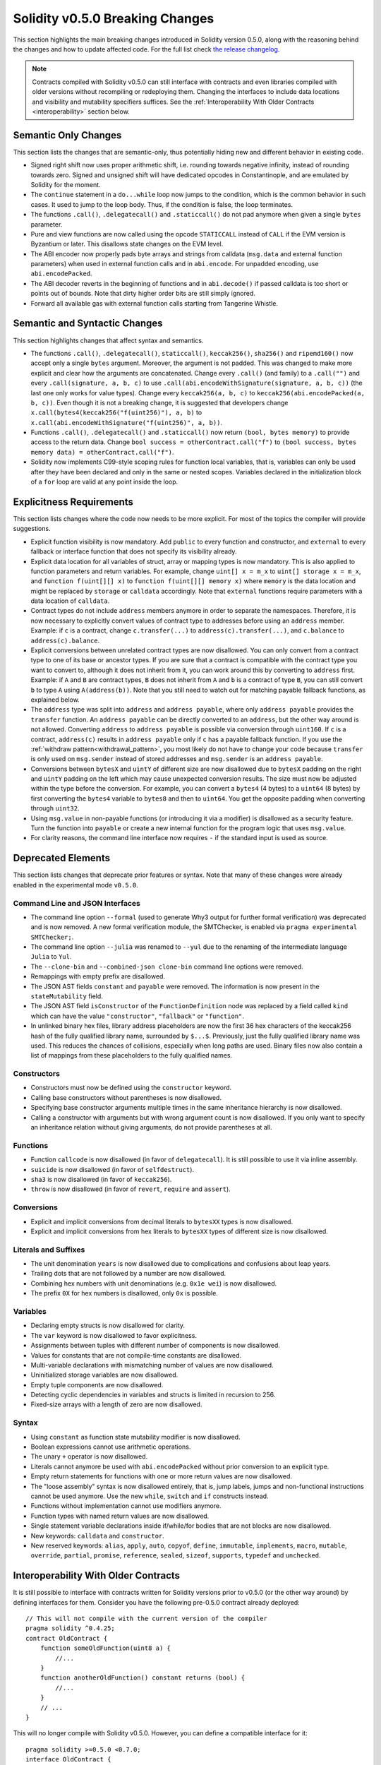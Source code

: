 ********************************
Solidity v0.5.0 Breaking Changes
********************************

This section highlights the main breaking changes introduced in Solidity
version 0.5.0, along with the reasoning behind the changes and how to update
affected code.
For the full list check
`the release changelog <https://github.com/ethereum/solidity/releases/tag/v0.5.0>`_.

.. note::
   Contracts compiled with Solidity v0.5.0 can still interface with contracts
   and even libraries compiled with older versions without recompiling or
   redeploying them.  Changing the interfaces to include data locations and
   visibility and mutability specifiers suffices. See the
   :ref:`Interoperability With Older Contracts <interoperability>` section below.

Semantic Only Changes
=====================

This section lists the changes that are semantic-only, thus potentially
hiding new and different behavior in existing code.

* Signed right shift now uses proper arithmetic shift, i.e. rounding towards
  negative infinity, instead of rounding towards zero.  Signed and unsigned
  shift will have dedicated opcodes in Constantinople, and are emulated by
  Solidity for the moment.

* The ``continue`` statement in a ``do...while`` loop now jumps to the
  condition, which is the common behavior in such cases. It used to jump to the
  loop body. Thus, if the condition is false, the loop terminates.

* The functions ``.call()``, ``.delegatecall()`` and ``.staticcall()`` do not
  pad anymore when given a single ``bytes`` parameter.

* Pure and view functions are now called using the opcode ``STATICCALL``
  instead of ``CALL`` if the EVM version is Byzantium or later. This
  disallows state changes on the EVM level.

* The ABI encoder now properly pads byte arrays and strings from calldata
  (``msg.data`` and external function parameters) when used in external
  function calls and in ``abi.encode``. For unpadded encoding, use
  ``abi.encodePacked``.

* The ABI decoder reverts in the beginning of functions and in
  ``abi.decode()`` if passed calldata is too short or points out of bounds.
  Note that dirty higher order bits are still simply ignored.

* Forward all available gas with external function calls starting from
  Tangerine Whistle.

Semantic and Syntactic Changes
==============================

This section highlights changes that affect syntax and semantics.

* The functions ``.call()``, ``.delegatecall()``, ``staticcall()``,
  ``keccak256()``, ``sha256()`` and ``ripemd160()`` now accept only a single
  ``bytes`` argument. Moreover, the argument is not padded. This was changed to
  make more explicit and clear how the arguments are concatenated. Change every
  ``.call()`` (and family) to a ``.call("")`` and every ``.call(signature, a,
  b, c)`` to use ``.call(abi.encodeWithSignature(signature, a, b, c))`` (the
  last one only works for value types).  Change every ``keccak256(a, b, c)`` to
  ``keccak256(abi.encodePacked(a, b, c))``. Even though it is not a breaking
  change, it is suggested that developers change
  ``x.call(bytes4(keccak256("f(uint256)"), a, b)`` to
  ``x.call(abi.encodeWithSignature("f(uint256)", a, b))``.

* Functions ``.call()``, ``.delegatecall()`` and ``.staticcall()`` now return
  ``(bool, bytes memory)`` to provide access to the return data.  Change
  ``bool success = otherContract.call("f")`` to ``(bool success, bytes memory
  data) = otherContract.call("f")``.

* Solidity now implements C99-style scoping rules for function local
  variables, that is, variables can only be used after they have been
  declared and only in the same or nested scopes. Variables declared in the
  initialization block of a ``for`` loop are valid at any point inside the
  loop.

Explicitness Requirements
=========================

This section lists changes where the code now needs to be more explicit.
For most of the topics the compiler will provide suggestions.

* Explicit function visibility is now mandatory.  Add ``public`` to every
  function and constructor, and ``external`` to every fallback or interface
  function that does not specify its visibility already.

* Explicit data location for all variables of struct, array or mapping types is
  now mandatory. This is also applied to function parameters and return
  variables.  For example, change ``uint[] x = m_x`` to ``uint[] storage x =
  m_x``, and ``function f(uint[][] x)`` to ``function f(uint[][] memory x)``
  where ``memory`` is the data location and might be replaced by ``storage`` or
  ``calldata`` accordingly.  Note that ``external`` functions require
  parameters with a data location of ``calldata``.

* Contract types do not include ``address`` members anymore in
  order to separate the namespaces.  Therefore, it is now necessary to
  explicitly convert values of contract type to addresses before using an
  ``address`` member.  Example: if ``c`` is a contract, change
  ``c.transfer(...)`` to ``address(c).transfer(...)``,
  and ``c.balance`` to ``address(c).balance``.

* Explicit conversions between unrelated contract types are now disallowed. You can only
  convert from a contract type to one of its base or ancestor types. If you are sure that
  a contract is compatible with the contract type you want to convert to, although it does not
  inherit from it, you can work around this by converting to ``address`` first.
  Example: if ``A`` and ``B`` are contract types, ``B`` does not inherit from ``A`` and
  ``b`` is a contract of type ``B``, you can still convert ``b`` to type ``A`` using ``A(address(b))``.
  Note that you still need to watch out for matching payable fallback functions, as explained below.

* The ``address`` type  was split into ``address`` and ``address payable``,
  where only ``address payable`` provides the ``transfer`` function.  An
  ``address payable`` can be directly converted to an ``address``, but the
  other way around is not allowed. Converting ``address`` to ``address
  payable`` is possible via conversion through ``uint160``. If ``c`` is a
  contract, ``address(c)`` results in ``address payable`` only if ``c`` has a
  payable fallback function. If you use the :ref:`withdraw pattern<withdrawal_pattern>`,
  you most likely do not have to change your code because ``transfer``
  is only used on ``msg.sender`` instead of stored addresses and ``msg.sender``
  is an ``address payable``.

* Conversions between ``bytesX`` and ``uintY`` of different size are now
  disallowed due to ``bytesX`` padding on the right and ``uintY`` padding on
  the left which may cause unexpected conversion results.  The size must now be
  adjusted within the type before the conversion.  For example, you can convert
  a ``bytes4`` (4 bytes) to a ``uint64`` (8 bytes) by first converting the
  ``bytes4`` variable to ``bytes8`` and then to ``uint64``. You get the
  opposite padding when converting through ``uint32``.

* Using ``msg.value`` in non-payable functions (or introducing it via a
  modifier) is disallowed as a security feature. Turn the function into
  ``payable`` or create a new internal function for the program logic that
  uses ``msg.value``.

* For clarity reasons, the command line interface now requires ``-`` if the
  standard input is used as source.

Deprecated Elements
===================

This section lists changes that deprecate prior features or syntax.  Note that
many of these changes were already enabled in the experimental mode
``v0.5.0``.

Command Line and JSON Interfaces
--------------------------------

* The command line option ``--formal`` (used to generate Why3 output for
  further formal verification) was deprecated and is now removed.  A new
  formal verification module, the SMTChecker, is enabled via ``pragma
  experimental SMTChecker;``.

* The command line option ``--julia`` was renamed to ``--yul`` due to the
  renaming of the intermediate language ``Julia`` to ``Yul``.

* The ``--clone-bin`` and ``--combined-json clone-bin`` command line options
  were removed.

* Remappings with empty prefix are disallowed.

* The JSON AST fields ``constant`` and ``payable`` were removed. The
  information is now present in the ``stateMutability`` field.

* The JSON AST field ``isConstructor`` of the ``FunctionDefinition``
  node was replaced by a field called ``kind`` which can have the
  value ``"constructor"``, ``"fallback"`` or ``"function"``.

* In unlinked binary hex files, library address placeholders are now
  the first 36 hex characters of the keccak256 hash of the fully qualified
  library name, surrounded by ``$...$``. Previously,
  just the fully qualified library name was used.
  This reduces the chances of collisions, especially when long paths are used.
  Binary files now also contain a list of mappings from these placeholders
  to the fully qualified names.

Constructors
------------

* Constructors must now be defined using the ``constructor`` keyword.

* Calling base constructors without parentheses is now disallowed.

* Specifying base constructor arguments multiple times in the same inheritance
  hierarchy is now disallowed.

* Calling a constructor with arguments but with wrong argument count is now
  disallowed.  If you only want to specify an inheritance relation without
  giving arguments, do not provide parentheses at all.

Functions
---------

* Function ``callcode`` is now disallowed (in favor of ``delegatecall``). It
  is still possible to use it via inline assembly.

* ``suicide`` is now disallowed (in favor of ``selfdestruct``).

* ``sha3`` is now disallowed (in favor of ``keccak256``).

* ``throw`` is now disallowed (in favor of ``revert``, ``require`` and
  ``assert``).

Conversions
-----------

* Explicit and implicit conversions from decimal literals to ``bytesXX`` types
  is now disallowed.

* Explicit and implicit conversions from hex literals to ``bytesXX`` types
  of different size is now disallowed.

Literals and Suffixes
---------------------

* The unit denomination ``years`` is now disallowed due to complications and
  confusions about leap years.

* Trailing dots that are not followed by a number are now disallowed.

* Combining hex numbers with unit denominations (e.g. ``0x1e wei``) is now
  disallowed.

* The prefix ``0X`` for hex numbers is disallowed, only ``0x`` is possible.

Variables
---------

* Declaring empty structs is now disallowed for clarity.

* The ``var`` keyword is now disallowed to favor explicitness.

* Assignments between tuples with different number of components is now
  disallowed.

* Values for constants that are not compile-time constants are disallowed.

* Multi-variable declarations with mismatching number of values are now
  disallowed.

* Uninitialized storage variables are now disallowed.

* Empty tuple components are now disallowed.

* Detecting cyclic dependencies in variables and structs is limited in
  recursion to 256.

* Fixed-size arrays with a length of zero are now disallowed.

Syntax
------

* Using ``constant`` as function state mutability modifier is now disallowed.

* Boolean expressions cannot use arithmetic operations.

* The unary ``+`` operator is now disallowed.

* Literals cannot anymore be used with ``abi.encodePacked`` without prior
  conversion to an explicit type.

* Empty return statements for functions with one or more return values are now
  disallowed.

* The "loose assembly" syntax is now disallowed entirely, that is, jump labels,
  jumps and non-functional instructions cannot be used anymore. Use the new
  ``while``, ``switch`` and ``if`` constructs instead.

* Functions without implementation cannot use modifiers anymore.

* Function types with named return values are now disallowed.

* Single statement variable declarations inside if/while/for bodies that are
  not blocks are now disallowed.

* New keywords: ``calldata`` and ``constructor``.

* New reserved keywords: ``alias``, ``apply``, ``auto``, ``copyof``,
  ``define``, ``immutable``, ``implements``, ``macro``, ``mutable``,
  ``override``, ``partial``, ``promise``, ``reference``, ``sealed``,
  ``sizeof``, ``supports``, ``typedef`` and ``unchecked``.

.. _interoperability:

Interoperability With Older Contracts
=====================================

It is still possible to interface with contracts written for Solidity versions prior to
v0.5.0 (or the other way around) by defining interfaces for them.
Consider you have the following pre-0.5.0 contract already deployed:

::

    // This will not compile with the current version of the compiler
    pragma solidity ^0.4.25;
    contract OldContract {
        function someOldFunction(uint8 a) {
            //...
        }
        function anotherOldFunction() constant returns (bool) {
            //...
        }
        // ...
    }

This will no longer compile with Solidity v0.5.0. However, you can define a compatible interface for it:

::

    pragma solidity >=0.5.0 <0.7.0;
    interface OldContract {
        function someOldFunction(uint8 a) external;
        function anotherOldFunction() external returns (bool);
    }

Note that we did not declare ``anotherOldFunction`` to be ``view``, despite it being declared ``constant`` in the original
contract. This is due to the fact that starting with Solidity v0.5.0 ``staticcall`` is used to call ``view`` functions.
Prior to v0.5.0 the ``constant`` keyword was not enforced, so calling a function declared ``constant`` with ``staticcall``
may still revert, since the ``constant`` function may still attempt to modify storage. Consequently, when defining an
interface for older contracts, you should only use ``view`` in place of ``constant`` in case you are absolutely sure that
the function will work with ``staticcall``.

Given the interface defined above, you can now easily use the already deployed pre-0.5.0 contract:

::

    pragma solidity >=0.5.0 <0.7.0;

    interface OldContract {
        function someOldFunction(uint8 a) external;
        function anotherOldFunction() external returns (bool);
    }

    contract NewContract {
        function doSomething(OldContract a) public returns (bool) {
            a.someOldFunction(0x42);
            return a.anotherOldFunction();
        }
    }

Similarly, pre-0.5.0 libraries can be used by defining the functions of the library without implementation and
supplying the address of the pre-0.5.0 library during linking (see :ref:`commandline-compiler` for how to use the
commandline compiler for linking):

::

    pragma solidity >=0.5.0 <0.7.0;

    library OldLibrary {
        function someFunction(uint8 a) public returns(bool);
    }

    contract NewContract {
        function f(uint8 a) public returns (bool) {
            return OldLibrary.someFunction(a);
        }
    }


Example
=======

The following example shows a contract and its updated version for Solidity
v0.5.0 with some of the changes listed in this section.

Old version:

::

    // This will not compile
    pragma solidity ^0.4.25;

    contract OtherContract {
        uint x;
        function f(uint y) external {
            x = y;
        }
        function() payable external {}
    }

    contract Old {
        OtherContract other;
        uint myNumber;

        // Function mutability not provided, not an error.
        function someInteger() internal returns (uint) { return 2; }

        // Function visibility not provided, not an error.
        // Function mutability not provided, not an error.
        function f(uint x) returns (bytes) {
            // Var is fine in this version.
            var z = someInteger();
            x += z;
            // Throw is fine in this version.
            if (x > 100)
                throw;
            bytes b = new bytes(x);
            y = -3 >> 1;
            // y == -1 (wrong, should be -2)
            do {
                x += 1;
                if (x > 10) continue;
                // 'Continue' causes an infinite loop.
            } while (x < 11);
            // Call returns only a Bool.
            bool success = address(other).call("f");
            if (!success)
                revert();
            else {
                // Local variables could be declared after their use.
                int y;
            }
            return b;
        }

        // No need for an explicit data location for 'arr'
        function g(uint[] arr, bytes8 x, OtherContract otherContract) public {
            otherContract.transfer(1 ether);

            // Since uint32 (4 bytes) is smaller than bytes8 (8 bytes),
            // the first 4 bytes of x will be lost. This might lead to
            // unexpected behavior since bytesX are right padded.
            uint32 y = uint32(x);
            myNumber += y + msg.value;
        }
    }

New version:

::

    pragma solidity >=0.5.0 <0.7.0;

    contract OtherContract {
        uint x;
        function f(uint y) external {
            x = y;
        }
        receive() payable external {}
    }

    contract New {
        OtherContract other;
        uint myNumber;

        // Function mutability must be specified.
        function someInteger() internal pure returns (uint) { return 2; }

        // Function visibility must be specified.
        // Function mutability must be specified.
        function f(uint x) public returns (bytes memory) {
            // The type must now be explicitly given.
            uint z = someInteger();
            x += z;
            // Throw is now disallowed.
            require(x > 100);
            int y = -3 >> 1;
            require(y == -2);
            do {
                x += 1;
                if (x > 10) continue;
                // 'Continue' jumps to the condition below.
            } while (x < 11);

            // Call returns (bool, bytes).
            // Data location must be specified.
            (bool success, bytes memory data) = address(other).call("f");
            if (!success)
                revert();
            return data;
        }

        using address_make_payable for address;
        // Data location for 'arr' must be specified
        function g(uint[] memory /* arr */, bytes8 x, OtherContract otherContract, address unknownContract) public payable {
            // 'otherContract.transfer' is not provided.
            // Since the code of 'OtherContract' is known and has the fallback
            // function, address(otherContract) has type 'address payable'.
            address(otherContract).transfer(1 ether);

            // 'unknownContract.transfer' is not provided.
            // 'address(unknownContract).transfer' is not provided
            // since 'address(unknownContract)' is not 'address payable'.
            // If the function takes an 'address' which you want to send
            // funds to, you can convert it to 'address payable' via 'uint160'.
            // Note: This is not recommended and the explicit type
            // 'address payable' should be used whenever possible.
            // To increase clarity, we suggest the use of a library for
            // the conversion (provided after the contract in this example).
            address payable addr = unknownContract.make_payable();
            require(addr.send(1 ether));

            // Since uint32 (4 bytes) is smaller than bytes8 (8 bytes),
            // the conversion is not allowed.
            // We need to convert to a common size first:
            bytes4 x4 = bytes4(x); // Padding happens on the right
            uint32 y = uint32(x4); // Conversion is consistent
            // 'msg.value' cannot be used in a 'non-payable' function.
            // We need to make the function payable
            myNumber += y + msg.value;
        }
    }

    // We can define a library for explicitly converting ``address``
    // to ``address payable`` as a workaround.
    library address_make_payable {
        function make_payable(address x) internal pure returns (address payable) {
            return address(uint160(x));
        }
    }
